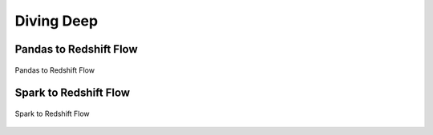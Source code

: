 .. _doc_divingdeep:

Diving Deep
===========

Pandas to Redshift Flow
-----------------------

.. figure:: _static/pandas-to-redshift-flow.jpg
    :align: center
    :alt: alternate text
    :figclass: align-center

    Pandas to Redshift Flow

Spark to Redshift Flow
----------------------

.. figure:: _static/spark-to-redshift-flow.jpg
    :align: center
    :alt: alternate text
    :figclass: align-center

    Spark to Redshift Flow
